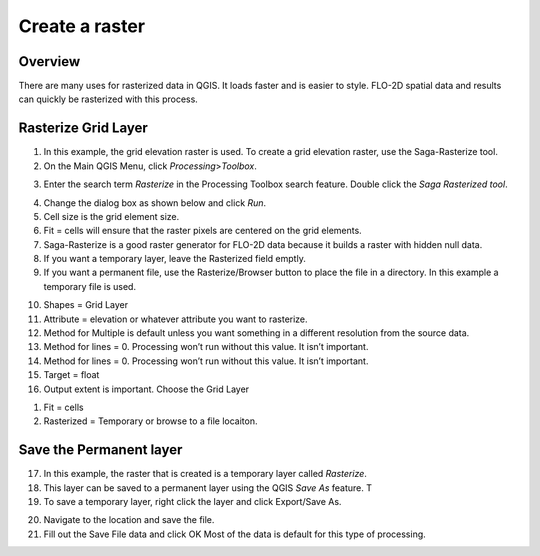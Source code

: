
Create a raster
===============

Overview
--------

There are many uses for rasterized data in QGIS. It loads faster and is
easier to style. FLO-2D spatial data and results can quickly be
rasterized with this process.

Rasterize Grid Layer
--------------------

1. In this example, the grid elevation raster is used. To create a grid
   elevation raster, use the Saga-Rasterize tool.

2. On the Main QGIS Menu, click *Processing*>\ *Toolbox*.

.. image:: ../../img/createaraster1.png


3. Enter the search term *Rasterize* in the Processing Toolbox search
   feature. Double click the *Saga Rasterized tool*.

.. image:: ../../img/createaraster2.png


4. Change the dialog box as shown below and click *Run*.

5. Cell size is the grid element size.

6. Fit = cells will ensure that the raster pixels are centered on the
   grid elements.

7. Saga-Rasterize is a good raster generator for FLO-2D data because it
   builds a raster with hidden null data.

8. If you want a temporary layer, leave the Rasterized field emptly.

9. If you want a permanent file, use the Rasterize/Browser button to
   place the file in a directory. In this example a temporary file is
   used.

.. image:: ../../img/createaraster3.png


10. Shapes = Grid Layer

11. Attribute = elevation or whatever attribute you want to rasterize.

12. Method for Multiple is default unless you want something in a
    different resolution from the source data.

13. Method for lines = 0. Processing won’t run without this value. It
    isn’t important.

14. Method for lines = 0. Processing won’t run without this value. It
    isn’t important.

15. Target = float

16. Output extent is important. Choose the Grid Layer

..

.. image:: ../../img/createaraster4.png


.. image:: ../../img/createaraster5.png


1. Fit = cells

2. Rasterized = Temporary or browse to a file locaiton.

.. image:: ../../img/createaraster6.png

Save the Permanent layer
------------------------

17. In this example, the raster that is created is a temporary layer
    called *Rasterize*.

18. This layer can be saved to a permanent layer using the QGIS *Save
    As* feature. T

19. To save a temporary layer, right click the layer and click
    Export/Save As.

.. image:: ../../img/createaraster7.png


20. Navigate to the location and save the file.

21. Fill out the Save File data and click OK Most of the data is default
    for this type of processing.

..

.. image:: ../../img/createaraster8.png

